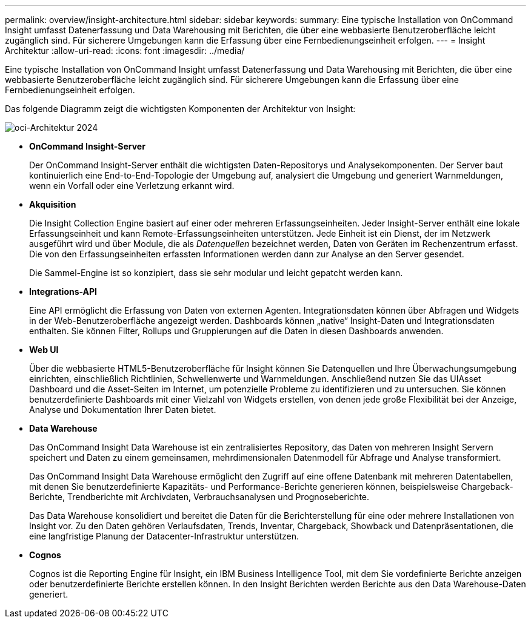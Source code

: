 ---
permalink: overview/insight-architecture.html 
sidebar: sidebar 
keywords:  
summary: Eine typische Installation von OnCommand Insight umfasst Datenerfassung und Data Warehousing mit Berichten, die über eine webbasierte Benutzeroberfläche leicht zugänglich sind. Für sicherere Umgebungen kann die Erfassung über eine Fernbedienungseinheit erfolgen. 
---
= Insight Architektur
:allow-uri-read: 
:icons: font
:imagesdir: ../media/


[role="lead"]
Eine typische Installation von OnCommand Insight umfasst Datenerfassung und Data Warehousing mit Berichten, die über eine webbasierte Benutzeroberfläche leicht zugänglich sind. Für sicherere Umgebungen kann die Erfassung über eine Fernbedienungseinheit erfolgen.

Das folgende Diagramm zeigt die wichtigsten Komponenten der Architektur von Insight:

image::../media/oci-architecture-2024.png[oci-Architektur 2024]

* *OnCommand Insight-Server*
+
Der OnCommand Insight-Server enthält die wichtigsten Daten-Repositorys und Analysekomponenten. Der Server baut kontinuierlich eine End-to-End-Topologie der Umgebung auf, analysiert die Umgebung und generiert Warnmeldungen, wenn ein Vorfall oder eine Verletzung erkannt wird.

* *Akquisition*
+
Die Insight Collection Engine basiert auf einer oder mehreren Erfassungseinheiten. Jeder Insight-Server enthält eine lokale Erfassungseinheit und kann Remote-Erfassungseinheiten unterstützen. Jede Einheit ist ein Dienst, der im Netzwerk ausgeführt wird und über Module, die als _Datenquellen_ bezeichnet werden, Daten von Geräten im Rechenzentrum erfasst. Die von den Erfassungseinheiten erfassten Informationen werden dann zur Analyse an den Server gesendet.

+
Die Sammel-Engine ist so konzipiert, dass sie sehr modular und leicht gepatcht werden kann.

* *Integrations-API*
+
Eine API ermöglicht die Erfassung von Daten von externen Agenten. Integrationsdaten können über Abfragen und Widgets in der Web-Benutzeroberfläche angezeigt werden. Dashboards können „native“ Insight-Daten und Integrationsdaten enthalten. Sie können Filter, Rollups und Gruppierungen auf die Daten in diesen Dashboards anwenden.

* *Web UI*
+
Über die webbasierte HTML5-Benutzeroberfläche für Insight können Sie Datenquellen und Ihre Überwachungsumgebung einrichten, einschließlich Richtlinien, Schwellenwerte und Warnmeldungen. Anschließend nutzen Sie das UIAsset Dashboard und die Asset-Seiten im Internet, um potenzielle Probleme zu identifizieren und zu untersuchen. Sie können benutzerdefinierte Dashboards mit einer Vielzahl von Widgets erstellen, von denen jede große Flexibilität bei der Anzeige, Analyse und Dokumentation Ihrer Daten bietet.

* *Data Warehouse*
+
Das OnCommand Insight Data Warehouse ist ein zentralisiertes Repository, das Daten von mehreren Insight Servern speichert und Daten zu einem gemeinsamen, mehrdimensionalen Datenmodell für Abfrage und Analyse transformiert.

+
Das OnCommand Insight Data Warehouse ermöglicht den Zugriff auf eine offene Datenbank mit mehreren Datentabellen, mit denen Sie benutzerdefinierte Kapazitäts- und Performance-Berichte generieren können, beispielsweise Chargeback-Berichte, Trendberichte mit Archivdaten, Verbrauchsanalysen und Prognoseberichte.

+
Das Data Warehouse konsolidiert und bereitet die Daten für die Berichterstellung für eine oder mehrere Installationen von Insight vor. Zu den Daten gehören Verlaufsdaten, Trends, Inventar, Chargeback, Showback und Datenpräsentationen, die eine langfristige Planung der Datacenter-Infrastruktur unterstützen.

* *Cognos*
+
Cognos ist die Reporting Engine für Insight, ein IBM Business Intelligence Tool, mit dem Sie vordefinierte Berichte anzeigen oder benutzerdefinierte Berichte erstellen können. In den Insight Berichten werden Berichte aus den Data Warehouse-Daten generiert.


